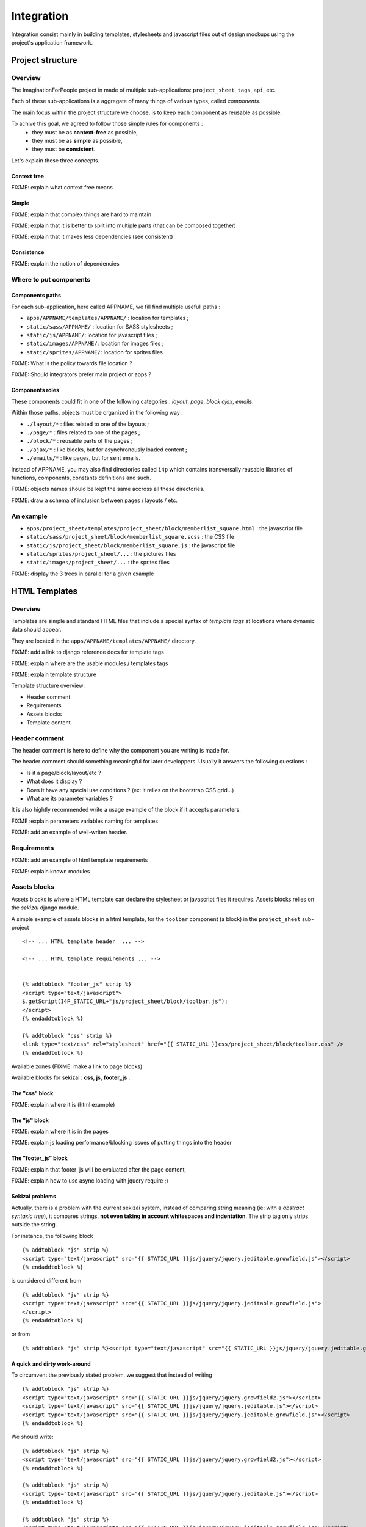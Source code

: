 ===========
Integration
===========

Integration consist mainly in building templates, stylesheets and javascript 
files out of design mockups using the project's application framework.


Project structure
=================

Overview
--------

The ImaginationForPeople project in made of multiple sub-applications: 
``project_sheet``, ``tags``, ``api``, etc.

Each of these sub-applications is a aggregate of many things of various types, called *components*.

The main focus within the project structure we choose, is to keep each component as reusable as possible.

To achive this goal, we agreed to follow those simple rules for components :
 - they must be as **context-free** as possible,
 - they must be as **simple** as possible,
 - they must be **consistent**.
 
Let's explain these three concepts.


Context free
````````````

FIXME: explain what context free means


Simple
``````

FIXME: explain that complex things are hard to maintain

FIXME: explain that it is better to split into multiple parts (that can be composed together)

FIXME: explain that it makes less dependencies (see consistent)


Consistence
```````````

FIXME: explain the notion of dependencies

 




Where to put components
-----------------------

Components paths
````````````````


For each sub-application, here called APPNAME, we fill find multiple usefull paths :

* ``apps/APPNAME/templates/APPNAME/`` : location for templates ;
* ``static/sass/APPNAME/`` : location for SASS stylesheets ;
* ``static/js/APPNAME/``: location for javascript files ;
* ``static/images/APPNAME/``: location for images files ;
* ``static/sprites/APPNAME/``: location for sprites files.


FIXME: What is the policy towards file location ? 

FIXME: Should integrators prefer main project or apps ?


Components roles
````````````````

These components could fit in one of the following categories : *layout*, *page*, *block*
*ajax*, *emails*. 

Within those paths, objects must be organized in the following way :

* ``./layout/*`` : files related to one of the layouts ;
* ``./page/*`` : files related to one of the pages ;
* ``./block/*`` : reusable parts of the pages ;
* ``./ajax/*`` : like blocks, but for asynchronously loaded content ;
* ``./emails/*`` : like pages, but for sent emails.

Instead of APPNAME, you may also find directories called ``i4p`` which contains
transversally reusable libraries of functions, components, constants definitions and such.


FIXME: objects names should be kept the same accross all these directories.

FIXME: draw a schema of inclusion between pages / layouts / etc.


An example
----------

* ``apps/project_sheet/templates/project_sheet/block/memberlist_square.html`` : the javascript file
* ``static/sass/project_sheet/block/memberlist_square.scss`` : the CSS file
* ``static/js/project_sheet/block/memberlist_square.js`` : the javascript file
* ``static/sprites/project_sheet/...`` : the pictures files
* ``static/images/project_sheet/...`` : the sprites files

FIXME: display the 3 trees in parallel for a given example



HTML Templates
==============

Overview
--------

Templates are simple and standard HTML files that include a special syntax of
`template tags` at locations where dynamic data should appear.

They are located in the ``apps/APPNAME/templates/APPNAME/`` directory.


FIXME: add a link to django reference docs for template tags

FIXME: explain where are the usable modules / templates tags

FIXME: explain template structure


Template structure overview: 

* Header comment
* Requirements
* Assets blocks
* Template content


Header comment
--------------

The header comment is here to define why the component you are writing is made
for. 

The header comment should something meaningful for later developpers. 
Usually it answers the following questions :

* Is it a page/block/layout/etc ?
* What does it display ?
* Does it have any special use conditions ? (ex: it relies on the bootstrap CSS grid...)
* What are its parameter variables ? 

It is also hightly recommended write a usage example of the block if it accepts parameters.


FIXME :explain parameters variables naming for templates

FIXME: add an example of well-writen header.


Requirements
------------

FIXME: add an example of html template requirements

FIXME: explain known modules




Assets blocks
-------------

Assets blocks is where a HTML template can declare the stylesheet or javascript files it requires.
Assets blocks relies on the *sekizai* django module.

A simple example of assets blocks in a html template, for the ``toolbar`` component (a block) in the ``project_sheet`` sub-project ::

  <!-- ... HTML template header  ... -->
  
  <!-- ... HTML template requirements ... -->


  {% addtoblock "footer_js" strip %}
  <script type="text/javascript">
  $.getScript(I4P_STATIC_URL+"js/project_sheet/block/toolbar.js");  
  </script>
  {% endaddtoblock %}

  {% addtoblock "css" strip %}
  <link type="text/css" rel="stylesheet" href="{{ STATIC_URL }}css/project_sheet/block/toolbar.css" />
  {% endaddtoblock %}


Available zones (FIXME: make a link to page blocks)

Available blocks for sekizai : **css**, **js**, **footer_js** .

The "css" block
```````````````

FIXME: explain where it is (html example)


The "js" block
``````````````

FIXME: explain where it is in the pages

FIXME: explain js loading performance/blocking issues of putting things into the header


The "footer_js" block
`````````````````````

FIXME: explain that footer_js will be evaluated after the page content,

FIXME: explain how to use async loading with jquery require ;)


Sekizai problems
````````````````
Actually, there is a problem with the current sekizai system, instead of comparing string meaning (ie: with a *abstract syntaxic tree*), it compares
strings, **not even taking in account whitespaces and indentation**.  The strip tag only strips outside the string.

For instance, the following block ::

  {% addtoblock "js" strip %}
  <script type="text/javascript" src="{{ STATIC_URL }}js/jquery/jquery.jeditable.growfield.js"></script>
  {% endaddtoblock %}

is considered different from ::

  {% addtoblock "js" strip %}
  <script type="text/javascript" src="{{ STATIC_URL }}js/jquery/jquery.jeditable.growfield.js">
  </script>
  {% endaddtoblock %}

or from ::

  {% addtoblock "js" strip %}<script type="text/javascript" src="{{ STATIC_URL }}js/jquery/jquery.jeditable.growfield.js"></script>{% endaddtoblock %}


A quick and dirty work-around
`````````````````````````````

To circumvent the previously stated problem, we suggest that instead of writing ::


  {% addtoblock "js" strip %}
  <script type="text/javascript" src="{{ STATIC_URL }}js/jquery/jquery.growfield2.js"></script>
  <script type="text/javascript" src="{{ STATIC_URL }}js/jquery/jquery.jeditable.js"></script>
  <script type="text/javascript" src="{{ STATIC_URL }}js/jquery/jquery.jeditable.growfield.js"></script>
  {% endaddtoblock %}

  
We should write::


  {% addtoblock "js" strip %}
  <script type="text/javascript" src="{{ STATIC_URL }}js/jquery/jquery.growfield2.js"></script>
  {% endaddtoblock %}
    
  {% addtoblock "js" strip %}
  <script type="text/javascript" src="{{ STATIC_URL }}js/jquery/jquery.jeditable.js"></script>
  {% endaddtoblock %}
    
  {% addtoblock "js" strip %}
  <script type="text/javascript" src="{{ STATIC_URL }}js/jquery/jquery.jeditable.growfield.js"></script>
  {% endaddtoblock %}

  


Template content
----------------

Template content is where you write the HTML.

Rules
`````

.. warning:: make sure that **any opened HTML tag** in the content **is closed in the same file**.

.. warning:: 

  **Never reference any static image or sprite** (you'd be striken by a lightning imediatly).

.. warning:: 

  **Never put any javascript content** in there, neither as a sekizai block, nor mixed within HTML
  (a troll would come out of its cave to eat you while you sleep).


Sekizai block definitions
````````````````````````` 

FIXME: explain things about block definition in layouts / pages


HTML "id" attributes limitations
````````````````````````````````

FIXME: Explain issues of non-reusability caused by fixed identifiers. 
FIXME: Explain how to overcome id attibute naming by using unique_tag & counters



Javascript
==========


Clean javascript
----------------

FIXME: explain how to separate code from HTML with meaningfull data-* attributes

FIXME: explain how to translate content in Javascript (using {% trans 'machin' %} as HTML data-attributes parameters...)

FIXME: do not mix CSS and JS. Except for dynamically positionning elements, you should be enabling/disabling CSS classes instead.

FIXME: explain how to use jquery signals/bindings/triggers.


JSLint your code
----------------


Javascript performance
----------------------

FIXME: explain performance issues depending on where the code is loaded  (synchrone, asynchrone, blocking, etc)


Graphic assets
==============



Stylesheets
===========

FIXME: explain that things are either specific to a layout, to a page, or to a block  

Anti-collision rules
--------------------

FIXME: explain what is a collision, and how to prevent them.


Variables naming
----------------

FIXME: explain schema for naming variables and constants


SCSS Mixins
-----------

TODO: explain how re-usable variables & mixins are better than having title
sizes and common classes redefined everywhere.

TODO: explain how scss mixins work. (add link to an article)

FIXME: document existing mixins with screenshot and code examples


Site-wide constants
```````````````````

This file, located in ``PROJECT_ROOT/static/sass/i4p/_constants``, contains definitions for
all site-wide constants (font sizes, padding sizes, etc.).

FIXME: explain available constants (padding, margin, font-sizes, etc.)

.. warning ::

  If you are modifing these constant values, you're probably wrong.



Rules
-----

.. warning ::

  Do not use define values in pixels (or hex/rgb colors) or any other kind 
  of locally hardwritten value in you CSS. **Use I4P constants instead**.



Naming constants
----------------

Urls
----

FIXME: talk about image-urls & relative paths


Sprites
-------

FIXME: sprites are great

FIXME: beware css name collisions & bad namespaces



Very important files
--------------------

Styles.scss
```````````

The ``PROJECT_ROOT/static/styles.scss`` is the main CSS file, called before anything else on any page.

**It must remain minimal**. As such, it only has to contain the text size definition for the root element.

.. warning::

  If you are doing a change in this file, you are probably wrong. Re-read the Stylesheets section.



Some pre-defined CSS Classes
----------------------------

TODO: explain common classes for button, project cards, etc. Add screenshot + code examples


Compass internals
=================


FIXME: Explain how compass works, explain config.rb & paths parameters

FIXME: explain post-processing for REM units

FIXME: explain post-processing for sprite identifiers


Internet Explorer compatibility
===============================

FIXME: explain what we aim.


Other references
================

FIXME: integrate the following link in the doc, with real code examples : https://dev.imaginationforpeople.org/redmine/issues/1170 
    


